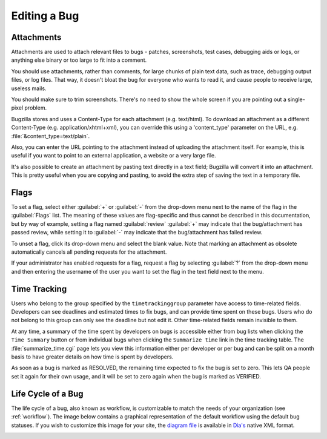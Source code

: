 .. _editing:

Editing a Bug
#############

.. _attachments:

Attachments
===========

Attachments are used to attach relevant files to bugs - patches, screenshots,
test cases, debugging aids or logs, or anything else binary or too large to
fit into a comment.

You should use attachments, rather than comments, for large chunks of plain
text data, such as trace, debugging output files, or log files. That way, it
doesn't bloat the bug for everyone who wants to read it, and cause people to
receive large, useless mails.

You should make sure to trim screenshots. There's no need to show the
whole screen if you are pointing out a single-pixel problem.

Bugzilla stores and uses a Content-Type for each attachment
(e.g. text/html). To download an attachment as a different
Content-Type (e.g. application/xhtml+xml), you can override this
using a 'content_type' parameter on the URL, e.g.
:file:`&content_type=text/plain`.

Also, you can enter the URL pointing to the attachment instead of
uploading the attachment itself. For example, this is useful if you want to
point to an external application, a website or a very large file.

It's also possible to create an attachment by pasting text directly in a text
field; Bugzilla will convert it into an attachment. This is pretty useful
when you are copying and pasting, to avoid the extra step of saving the text
in a temporary file.

.. _editing-flags:

Flags
=====

To set a flag, select either :guilabel:`+` or :guilabel:`-` from the drop-down
menu next to the name of the flag in the :guilabel:`Flags` list. The meaning
of these values are flag-specific and thus cannot be described in this
documentation, but by way of example, setting a flag named :guilabel:`review`
:guilabel:`+` may indicate that the bug/attachment has passed review, while
setting it to :guilabel:`-` may indicate that the bug/attachment has failed
review.

To unset a flag, click its drop-down menu and select the blank value.
Note that marking an attachment as obsolete automatically cancels all
pending requests for the attachment.

If your administrator has enabled requests for a flag, request a flag
by selecting :guilabel:`?` from the drop-down menu and then entering the
username of the user you want to set the flag in the text field next to the
menu.

.. _time-tracking:

Time Tracking
=============

Users who belong to the group specified by the ``timetrackinggroup``
parameter have access to time-related fields. Developers can see
deadlines and estimated times to fix bugs, and can provide time spent
on these bugs. Users who do not belong to this group can only see the deadline
but not edit it. Other time-related fields remain invisible to them.

At any time, a summary of the time spent by developers on bugs is
accessible either from bug lists when clicking the ``Time Summary``
button or from individual bugs when clicking the ``Summarize time``
link in the time tracking table. The :file:`summarize_time.cgi`
page lets you view this information either per developer or per bug
and can be split on a month basis to have greater details on how time
is spent by developers.

As soon as a bug is marked as RESOLVED, the remaining time expected
to fix the bug is set to zero. This lets QA people set it again for
their own usage, and it will be set to zero again when the bug is
marked as VERIFIED.

.. _lifecycle:

Life Cycle of a Bug
===================

The life cycle of a bug, also known as workflow, is customizable to match
the needs of your organization (see :ref:`workflow`).
The image below contains a graphical representation of
the default workflow using the default bug statuses. If you wish to
customize this image for your site, the
`diagram file <../../images/bzLifecycle.xml>`_
is available in `Dia's <http://www.gnome.org/projects/dia>`_
native XML format.

.. image:: ../../images/bzLifecycle.png
